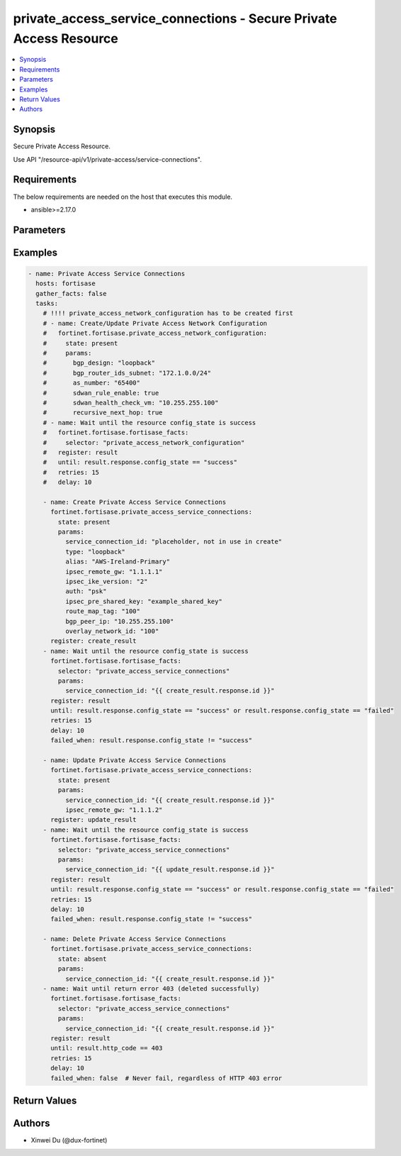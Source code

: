 private_access_service_connections - Secure Private Access Resource
+++++++++++++++++++++++++++++++++++++++++++++++++++++++++++++++++++

.. versionadded:: 1.0.0

.. contents::
   :local:
   :depth: 1

Synopsis
--------
Secure Private Access Resource.

Use API "/resource-api/v1/private-access/service-connections".

Requirements
------------

The below requirements are needed on the host that executes this module.

- ansible>=2.17.0


Parameters
----------
.. raw:: html

 <ul>
 <li><span class="li-head">state</span> The state of the module. "present" means create or update the resource, "absent" means delete the resource.<span class="li-normal">type: str</span><span class="li-normal">choices: ['present', 'absent']</span><span class="li-normal">default: present</span></li>
 <li><span class="li-head">force_behavior</span> Specify this option to force the method to use to interact with the resource.<span class="li-normal">type: str</span><span class="li-normal">choices: ['none', 'read', 'create', 'update', 'delete']</span><span class="li-normal">default: none</span></li>
 <li><span class="li-head">bypass_validation</span> Bypass validation of the module.<span class="li-normal">type: bool</span><span class="li-normal">default: False</span></li>
 <li><span class="li-head">params</span> The parameters of the module.<span class="li-required">[Required]</span><span class="li-normal">type: dict</span> <ul class="ul-self"> <li><span class="li-head">service_connection_id</span> <span class="li-required">[Required]</span><span class="li-normal">type: str</span></li>
 <li><span class="li-head">alias</span> alias for serivce connection<span class="li-normal">type: str</span></li>
 <li><span class="li-head">bgp_peer_ip</span> BGP Routing Peer IP.<span class="li-normal">type: str</span></li>
 <li><span class="li-head">ipsec_remote_gw</span> IPSEC Remote Gateway IP<span class="li-normal">type: str</span></li>
 <li><span class="li-head">overlay_network_id</span> integer id for overlay<span class="li-normal">type: str</span></li>
 <li><span class="li-head">route_map_tag</span> route map tag<span class="li-normal">type: str</span></li>
 <li><span class="li-head">auth</span> IPSEC authentication method<span class="li-normal">type: str</span><span class="li-normal">choices: ['pki', 'psk']</span></li>
 <li><span class="li-head">ipsec_pre_shared_key</span> IPSEC auth by pre shared key.<span class="li-normal">type: str</span></li>
 <li><span class="li-head">ipsec_cert_name</span> the name of IPSEC authentication certificate that uploaded to SASE<span class="li-normal">type: str</span></li>
 <li><span class="li-head">ipsec_ike_version</span> IKE version for IPSEC<span class="li-normal">type: str</span><span class="li-normal">choices: ['2']</span></li>
 <li><span class="li-head">ipsec_peer_name</span> Peer PKI user name that created on SASE for IPSEC authentication<span class="li-normal">type: str</span></li>
 <li><span class="li-head">backup_links</span> <span class="li-normal">type: list</span><span class="li-normal">elements: dict</span> <ul class="ul-self"> <li><span class="li-head">alias</span> alias for serivce connection additional overlay<span class="li-normal">type: str</span></li>
 <li><span class="li-head">auth</span> IPSEC authentication method<span class="li-normal">type: str</span><span class="li-normal">choices: ['pki', 'psk']</span></li>
 <li><span class="li-head">ipsec_cert_name</span> the name of IPSEC authentication certificate that uploaded to SASE<span class="li-normal">type: str</span></li>
 <li><span class="li-head">ipsec_ike_version</span> IKE version for IPSEC<span class="li-normal">type: str</span><span class="li-normal">choices: ['2']</span></li>
 <li><span class="li-head">ipsec_peer_name</span> Peer PKI user name that created on SASE for IPSEC authentication<span class="li-normal">type: str</span></li>
 <li><span class="li-head">ipsec_remote_gw</span> IPSEC Remote Gateway IP<span class="li-normal">type: str</span></li>
 <li><span class="li-head">overlay_network_id</span> integer id for overlay<span class="li-normal">type: str</span></li>
 <li><span class="li-head">ipsec_pre_shared_key</span> IPSEC auth by pre shared key.<span class="li-normal">type: str</span></li>
 </ul></li>
 <li><span class="li-head">type</span> BGP Routing Design. Must be same as network configuration.<span class="li-normal">type: str</span><span class="li-normal">choices: ['loopback', 'overlay']</span></li>
 <li><span class="li-head">region_cost</span> Cost value to determine the priority of SASE spokes. Default cost is 5 if not provided through initial api request.<span class="li-normal">type: dict</span> <ul class="ul-self"> <li><span class="li-head">sjc_f1</span> <span class="li-normal">type: int</span></li>
 <li><span class="li-head">lon_f1</span> <span class="li-normal">type: int</span></li>
 <li><span class="li-head">fra_f1</span> <span class="li-normal">type: int</span></li>
 <li><span class="li-head">iad_f1</span> <span class="li-normal">type: int</span></li>
 </ul></li>
 </ul></li>
 </ul>



Examples
-------------

.. code-block:: yaml

  - name: Private Access Service Connections
    hosts: fortisase
    gather_facts: false
    tasks:
      # !!!! private_access_network_configuration has to be created first
      # - name: Create/Update Private Access Network Configuration
      #   fortinet.fortisase.private_access_network_configuration:
      #     state: present
      #     params:
      #       bgp_design: "loopback"
      #       bgp_router_ids_subnet: "172.1.0.0/24"
      #       as_number: "65400"
      #       sdwan_rule_enable: true
      #       sdwan_health_check_vm: "10.255.255.100"
      #       recursive_next_hop: true
      # - name: Wait until the resource config_state is success
      #   fortinet.fortisase.fortisase_facts:
      #     selector: "private_access_network_configuration"
      #   register: result
      #   until: result.response.config_state == "success"
      #   retries: 15
      #   delay: 10
  
      - name: Create Private Access Service Connections
        fortinet.fortisase.private_access_service_connections:
          state: present
          params:
            service_connection_id: "placeholder, not in use in create"
            type: "loopback"
            alias: "AWS-Ireland-Primary"
            ipsec_remote_gw: "1.1.1.1"
            ipsec_ike_version: "2"
            auth: "psk"
            ipsec_pre_shared_key: "example_shared_key"
            route_map_tag: "100"
            bgp_peer_ip: "10.255.255.100"
            overlay_network_id: "100"
        register: create_result
      - name: Wait until the resource config_state is success
        fortinet.fortisase.fortisase_facts:
          selector: "private_access_service_connections"
          params:
            service_connection_id: "{{ create_result.response.id }}"
        register: result
        until: result.response.config_state == "success" or result.response.config_state == "failed"
        retries: 15
        delay: 10
        failed_when: result.response.config_state != "success"
  
      - name: Update Private Access Service Connections
        fortinet.fortisase.private_access_service_connections:
          state: present
          params:
            service_connection_id: "{{ create_result.response.id }}"
            ipsec_remote_gw: "1.1.1.2"
        register: update_result
      - name: Wait until the resource config_state is success
        fortinet.fortisase.fortisase_facts:
          selector: "private_access_service_connections"
          params:
            service_connection_id: "{{ update_result.response.id }}"
        register: result
        until: result.response.config_state == "success" or result.response.config_state == "failed"
        retries: 15
        delay: 10
        failed_when: result.response.config_state != "success"
  
      - name: Delete Private Access Service Connections
        fortinet.fortisase.private_access_service_connections:
          state: absent
          params:
            service_connection_id: "{{ create_result.response.id }}"
      - name: Wait until return error 403 (deleted successfully)
        fortinet.fortisase.fortisase_facts:
          selector: "private_access_service_connections"
          params:
            service_connection_id: "{{ create_result.response.id }}"
        register: result
        until: result.http_code == 403
        retries: 15
        delay: 10
        failed_when: false  # Never fail, regardless of HTTP 403 error
  


Return Values
-------------
.. raw:: html

 <ul>
 <li><span class="li-head">http_code</span> <span class="li-normal">type: int</span><span class="li-normal">returned: always</span></li>
 <li><span class="li-head">response</span> <span class="li-normal">type: raw</span><span class="li-normal">returned: always</span></li>
 </ul>


Authors
-------

- Xinwei Du (@dux-fortinet)

